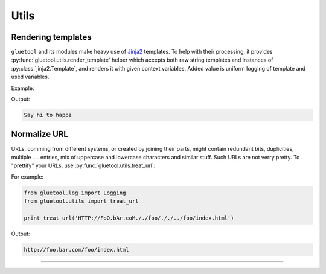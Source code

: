 Utils
-----

.. _rendering-templates:

Rendering templates
~~~~~~~~~~~~~~~~~~~

``gluetool`` and its modules make heavy use of `Jinja2 <http://jinja.pocoo.org/docs/>`_ templates. To help with their processing, it provides :py:func:`gluetool.utils.render_template` helper which accepts both raw string templates and instances of :py:class:`jinja2.Template`, and renders it with given context variables. Added value is uniform logging of template and used variables.

Example:

.. code-block:: python
   :emphasize-lines: 5

   import gluetool

   gluetool.log.Logging.create_logger()

   print gluetool.utils.render_template('Say hi to {{ user }}', user='happz')

Output:

.. code-block:: console

   Say hi to happz                                                                                                  

.. raw:: html

   <script src="https://asciinema.org/a/170154.js" id="asciicast-170154" async></script>

.. seealso::

   `Jinja2 templates <http://jinja.pocoo.org/docs/>`_
       for information about this fast & modern templating engine.

   :py:func:`gluetool.utils.render_template`
       for developer documentation.

   :ref:`colors-in-templates`
       for using colors in templates


Normalize URL
~~~~~~~~~~~~~

URLs, comming from different systems, or created by joining their parts, might contain redundant bits, duplicities, multiple ``..`` entries, mix of uppercase and lowercase characters and similar stuff. Such URLs are not verry pretty. To "prettify" your URLs, use :py:func:`gluetool.utils.treat_url`:

For example:

.. code-block:: python

    from gluetool.log import Logging
    from gluetool.utils import treat_url

    print treat_url('HTTP://FoO.bAr.coM././foo/././../foo/index.html')

Output:

.. code-block:: console

   http://foo.bar.com/foo/index.html

.. raw:: html

   <script src="https://asciinema.org/a/172738.js" id="asciicast-172738" async></script>

----


.. todo::

  Features yet to describe:

  * `dict_update`
  * converting various command-line options to unified output
  * boolean switches via normalize_bool_option
  * multiple string values (--foo A,B --foo C => [A,B,C])
  * path - expanduser & abspath applied
  * multiple paths - like multiple string values, but normalized like above
  * "worker thread" class - give it a callable, it will return its return value, taking care of catching exceptions
  * running external apps via run_command
  * Bunch object for grouping arbitrary data into a single object, or warping dictionary as an object (d[key] => d.key)
  * cached_property decorator
  * formatted logging of arbitrary command-line - if you have a command-line to format, we have a function for that
  * fetch data from a given URL
  * load data from YAML or JSON file or string
  * write data structures as a YAML of JSON
  * pattern maps
  * waiting for things to finish
  * creating XML elements
  * checking whether external apps are available and runnable
